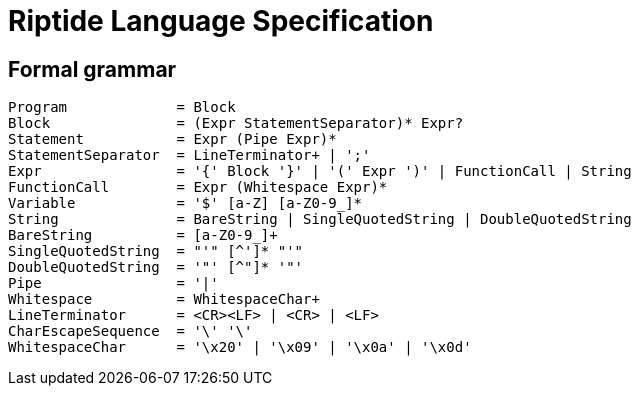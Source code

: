 = Riptide Language Specification

== Formal grammar

----
Program             = Block
Block               = (Expr StatementSeparator)* Expr?
Statement           = Expr (Pipe Expr)*
StatementSeparator  = LineTerminator+ | ';'
Expr                = '{' Block '}' | '(' Expr ')' | FunctionCall | String
FunctionCall        = Expr (Whitespace Expr)*
Variable            = '$' [a-Z] [a-Z0-9_]*
String              = BareString | SingleQuotedString | DoubleQuotedString
BareString          = [a-Z0-9_]+
SingleQuotedString  = "'" [^']* "'"
DoubleQuotedString  = '"' [^"]* '"'
Pipe                = '|'
Whitespace          = WhitespaceChar+
LineTerminator      = <CR><LF> | <CR> | <LF>
CharEscapeSequence  = '\' '\'
WhitespaceChar      = '\x20' | '\x09' | '\x0a' | '\x0d'
----

